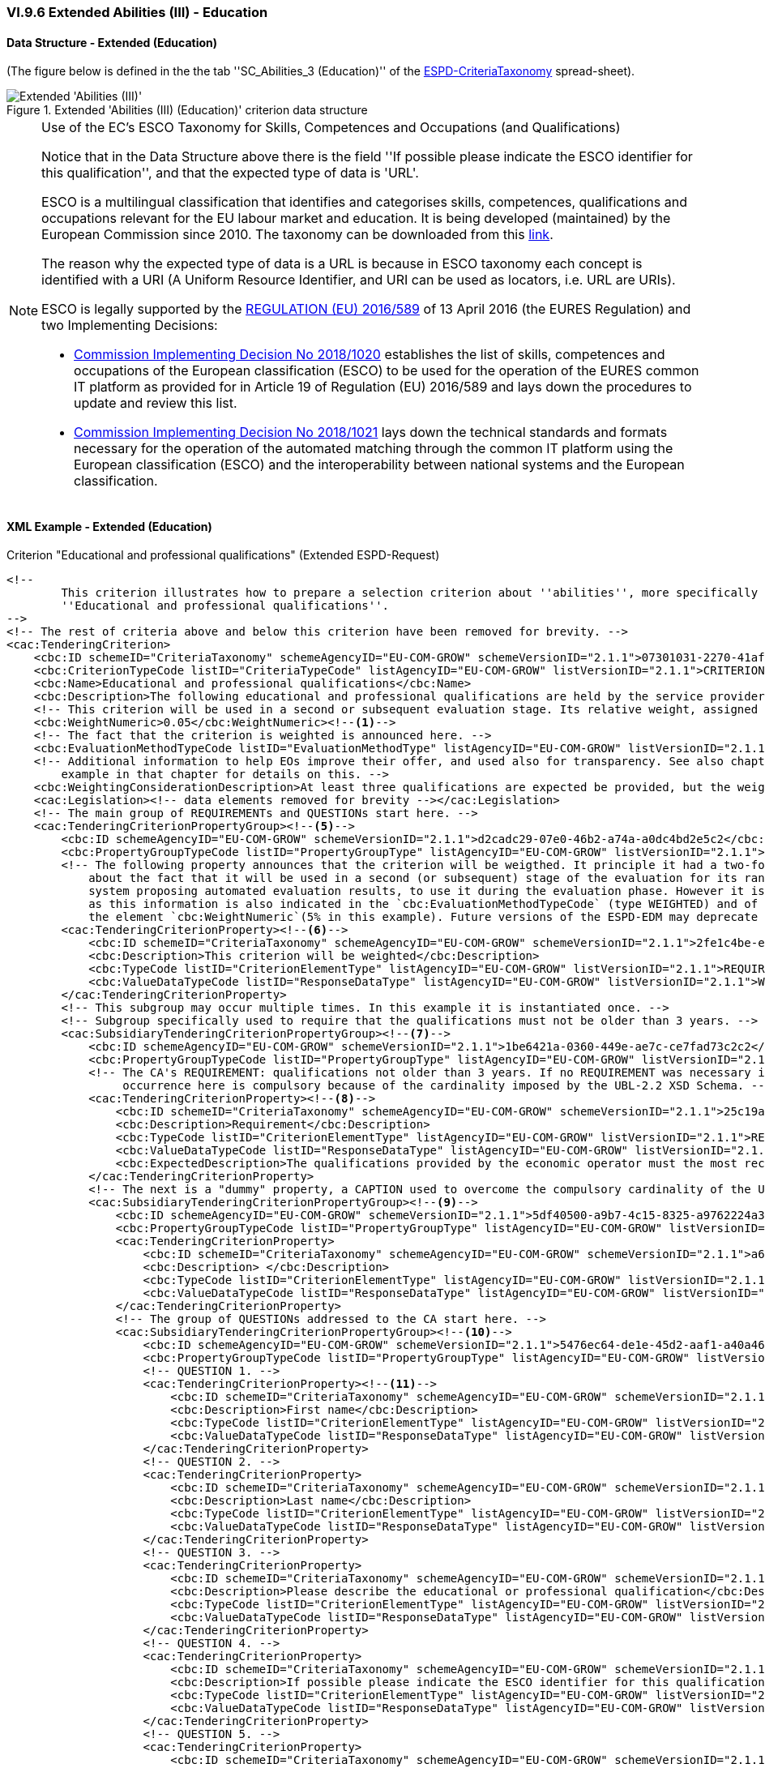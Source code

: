 
=== VI.9.6 Extended Abilities (III) - Education

==== Data Structure - Extended (Education)

(The figure below is defined in the the tab ''SC_Abilities_3 (Education)'' of the
link:https://github.com/ESPD/ESPD-EDM/blob/2.1.1/docs/src/main/asciidoc/dist/cl/xlsx/ESPD-CriteriaTaxonomy-EXTENDED-V2.1.1.xlsx[ESPD-CriteriaTaxonomy] spread-sheet).

.Extended 'Abilities (III) (Education)' criterion data structure
image::Extended_Abilities_3_Data_Structure.png[Extended 'Abilities (III) (Education)' criterion data structure, alt="Extended 'Abilities (III)' ",align="center"]

.Use of the EC's ESCO Taxonomy for Skills, Competences and Occupations (and Qualifications)

[NOTE]
====
Notice that in the Data Structure above there is the field ''If possible please indicate the ESCO identifier for this
qualification'', and that the expected type of data is 'URL'.

ESCO is a multilingual classification that identifies and categorises skills, competences, qualifications and occupations
relevant for the EU labour market and education. It is being developed (maintained) by the European Commission
since 2010. The taxonomy can be downloaded from this link:https://ec.europa.eu/esco/portal[link].

The reason why the expected type of data is a URL is because in ESCO taxonomy each concept is identified with a URI (A
Uniform Resource Identifier, and URI can be used as locators, i.e. URL are URIs).

ESCO is legally supported by the link:https://eur-lex.europa.eu/legal-content/EN/TXT/?uri=uriserv%3AOJ.L_.2016.107.01.0001.01.ENG[REGULATION (EU) 2016/589] of 13 April 2016
(the EURES Regulation) and two Implementing Decisions:

* link:https://eur-lex.europa.eu/legal-content/EN/TXT/PDF/?uri=CELEX:32018D1020&from=EN[Commission Implementing Decision No 2018/1020]
establishes the list of skills, competences and occupations of the European classification (ESCO) to be used for the
operation of the EURES common IT platform as provided for in Article 19 of Regulation (EU) 2016/589 and lays down the
procedures to update and review this list.

* link:https://eur-lex.europa.eu/legal-content/EN/TXT/PDF/?uri=CELEX:32018D1021&from=EN[Commission Implementing Decision No 2018/1021]
lays down the technical standards and formats necessary for the operation of the automated matching through the common IT platform
using the European classification (ESCO) and the interoperability between national systems and the European
classification.

====


==== XML Example - Extended (Education)

.Criterion "Educational and professional qualifications" (Extended ESPD-Request)
[source,xml]
----
<!--
        This criterion illustrates how to prepare a selection criterion about ''abilities'', more specifically the criterion
        ''Educational and professional qualifications''.
-->
<!-- The rest of criteria above and below this criterion have been removed for brevity. -->
<cac:TenderingCriterion>
    <cbc:ID schemeID="CriteriaTaxonomy" schemeAgencyID="EU-COM-GROW" schemeVersionID="2.1.1">07301031-2270-41af-8e7e-66fe0c777107</cbc:ID>
    <cbc:CriterionTypeCode listID="CriteriaTypeCode" listAgencyID="EU-COM-GROW" listVersionID="2.1.1">CRITERION.SELECTION.TECHNICAL_PROFESSIONAL_ABILITY.TECHNICAL.PROFESSIONAL_QUALIFICATIONS</cbc:CriterionTypeCode>
    <cbc:Name>Educational and professional qualifications</cbc:Name>
    <cbc:Description>The following educational and professional qualifications are held by the service provider or the contractor itself, and/or (depending on the requirements set out in the relevant notice or the in the ESPD, the relevant notice or  by its managerial staff.</cbc:Description>
    <!-- This criterion will be used in a second or subsequent evaluation stage. Its relative weight, assigned by the CA, is in this case 5%. -->
    <cbc:WeightNumeric>0.05</cbc:WeightNumeric><--1-->
    <!-- The fact that the criterion is weighted is announced here. -->
    <cbc:EvaluationMethodTypeCode listID="EvaluationMethodType" listAgencyID="EU-COM-GROW" listVersionID="2.1.1">WEIGHTED</cbc:EvaluationMethodTypeCode><--2-->
    <!-- Additional information to help EOs improve their offer, and used also for transparency. See also chapter "Putting things together" and the XML
        example in that chapter for details on this. -->
    <cbc:WeightingConsiderationDescription>At least three qualifications are expected be provided, but the weight will not change if more than three qualifications are provided.</cbc:WeightingConsiderationDescription><--4-->
    <cac:Legislation><!-- data elements removed for brevity --></cac:Legislation>
    <!-- The main group of REQUIREMENTs and QUESTIONs start here. -->
    <cac:TenderingCriterionPropertyGroup><--5-->
        <cbc:ID schemeAgencyID="EU-COM-GROW" schemeVersionID="2.1.1">d2cadc29-07e0-46b2-a74a-a0dc4bd2e5c2</cbc:ID>
        <cbc:PropertyGroupTypeCode listID="PropertyGroupType" listAgencyID="EU-COM-GROW" listVersionID="2.1.1">ON*</cbc:PropertyGroupTypeCode>
        <!-- The following property announces that the criterion will be weigthed. It principle it had a two-fold goal: 1) to make know the EO
            about the fact that it will be used in a second (or subsequent) stage of the evaluation for its ranking; and 2) for the evaluator (or
            system proposing automated evaluation results, to use it during the evaluation phase. However it is, in fact, superfluous or redundant,
            as this information is also indicated in the `cbc:EvaluationMethodTypeCode` (type WEIGHTED) and of the relative weight value assigned to
            the element `cbc:WeightNumeric`(5% in this example). Future versions of the ESPD-EDM may deprecate this REQUIREMENT. -->
        <cac:TenderingCriterionProperty><--6-->
            <cbc:ID schemeID="CriteriaTaxonomy" schemeAgencyID="EU-COM-GROW" schemeVersionID="2.1.1">2fe1c4be-ed09-4241-a531-366e73b33436</cbc:ID>
            <cbc:Description>This criterion will be weighted</cbc:Description>
            <cbc:TypeCode listID="CriterionElementType" listAgencyID="EU-COM-GROW" listVersionID="2.1.1">REQUIREMENT</cbc:TypeCode>
            <cbc:ValueDataTypeCode listID="ResponseDataType" listAgencyID="EU-COM-GROW" listVersionID="2.1.1">WEIGHT_INDICATOR</cbc:ValueDataTypeCode>
        </cac:TenderingCriterionProperty>
        <!-- This subgroup may occur multiple times. In this example it is instantiated once. -->
        <!-- Subgroup specifically used to require that the qualifications must not be older than 3 years. -->
        <cac:SubsidiaryTenderingCriterionPropertyGroup><--7-->
            <cbc:ID schemeAgencyID="EU-COM-GROW" schemeVersionID="2.1.1">1be6421a-0360-449e-ae7c-ce7fad73c2c2</cbc:ID>
            <cbc:PropertyGroupTypeCode listID="PropertyGroupType" listAgencyID="EU-COM-GROW" listVersionID="2.1.1">ON*</cbc:PropertyGroupTypeCode>
            <!-- The CA's REQUIREMENT: qualifications not older than 3 years. If no REQUIREMENT was necessary it could be replace with a CAPTION. Its
                 occurrence here is compulsory because of the cardinality imposed by the UBL-2.2 XSD Schema. -->
            <cac:TenderingCriterionProperty><--8-->
                <cbc:ID schemeID="CriteriaTaxonomy" schemeAgencyID="EU-COM-GROW" schemeVersionID="2.1.1">25c19a70-e4d1-42cf-aa33-20aad4faacbc</cbc:ID>
                <cbc:Description>Requirement</cbc:Description>
                <cbc:TypeCode listID="CriterionElementType" listAgencyID="EU-COM-GROW" listVersionID="2.1.1">REQUIREMENT</cbc:TypeCode>
                <cbc:ValueDataTypeCode listID="ResponseDataType" listAgencyID="EU-COM-GROW" listVersionID="2.1.1">DESCRIPTION</cbc:ValueDataTypeCode>
                <cbc:ExpectedDescription>The qualifications provided by the economic operator must the most recent possible, in any case not older than three years.</cbc:ExpectedDescription>
            </cac:TenderingCriterionProperty>
            <!-- The next is a "dummy" property, a CAPTION used to overcome the compulsory cardinality of the UBL-2.2 XSD Schema. -->
            <cac:SubsidiaryTenderingCriterionPropertyGroup><--9-->
                <cbc:ID schemeAgencyID="EU-COM-GROW" schemeVersionID="2.1.1">5df40500-a9b7-4c15-8325-a9762224a3c9</cbc:ID>
                <cbc:PropertyGroupTypeCode listID="PropertyGroupType" listAgencyID="EU-COM-GROW" listVersionID="2.1.1">ON*</cbc:PropertyGroupTypeCode>
                <cac:TenderingCriterionProperty>
                    <cbc:ID schemeID="CriteriaTaxonomy" schemeAgencyID="EU-COM-GROW" schemeVersionID="2.1.1">a65e32e3-410c-4017-b7c8-d3bd395f732b</cbc:ID>
                    <cbc:Description> </cbc:Description>
                    <cbc:TypeCode listID="CriterionElementType" listAgencyID="EU-COM-GROW" listVersionID="2.1.1">CAPTION</cbc:TypeCode>
                    <cbc:ValueDataTypeCode listID="ResponseDataType" listAgencyID="EU-COM-GROW" listVersionID="2.1.1">NONE</cbc:ValueDataTypeCode>
                </cac:TenderingCriterionProperty>
                <!-- The group of QUESTIONs addressed to the CA start here. -->
                <cac:SubsidiaryTenderingCriterionPropertyGroup><--10-->
                    <cbc:ID schemeAgencyID="EU-COM-GROW" schemeVersionID="2.1.1">5476ec64-de1e-45d2-aaf1-a40a463ab7a9</cbc:ID>
                    <cbc:PropertyGroupTypeCode listID="PropertyGroupType" listAgencyID="EU-COM-GROW" listVersionID="2.1.1">ON*</cbc:PropertyGroupTypeCode>
                    <!-- QUESTION 1. -->
                    <cac:TenderingCriterionProperty><--11-->
                        <cbc:ID schemeID="CriteriaTaxonomy" schemeAgencyID="EU-COM-GROW" schemeVersionID="2.1.1">e8dbdda7-f4d3-4a79-800c-3cbe89a7785e</cbc:ID>
                        <cbc:Description>First name</cbc:Description>
                        <cbc:TypeCode listID="CriterionElementType" listAgencyID="EU-COM-GROW" listVersionID="2.1.1">QUESTION</cbc:TypeCode>
                        <cbc:ValueDataTypeCode listID="ResponseDataType" listAgencyID="EU-COM-GROW" listVersionID="2.1.1">DESCRIPTION</cbc:ValueDataTypeCode>
                    </cac:TenderingCriterionProperty>
                    <!-- QUESTION 2. -->
                    <cac:TenderingCriterionProperty>
                        <cbc:ID schemeID="CriteriaTaxonomy" schemeAgencyID="EU-COM-GROW" schemeVersionID="2.1.1">7671b0c6-9441-4294-a10f-e122533014e8</cbc:ID>
                        <cbc:Description>Last name</cbc:Description>
                        <cbc:TypeCode listID="CriterionElementType" listAgencyID="EU-COM-GROW" listVersionID="2.1.1">QUESTION</cbc:TypeCode>
                        <cbc:ValueDataTypeCode listID="ResponseDataType" listAgencyID="EU-COM-GROW" listVersionID="2.1.1">DESCRIPTION</cbc:ValueDataTypeCode>
                    </cac:TenderingCriterionProperty>
                    <!-- QUESTION 3. -->
                    <cac:TenderingCriterionProperty>
                        <cbc:ID schemeID="CriteriaTaxonomy" schemeAgencyID="EU-COM-GROW" schemeVersionID="2.1.1">fd1cc8a2-7b71-490e-b97f-8efa2feffbf8</cbc:ID>
                        <cbc:Description>Please describe the educational or professional qualification</cbc:Description>
                        <cbc:TypeCode listID="CriterionElementType" listAgencyID="EU-COM-GROW" listVersionID="2.1.1">QUESTION</cbc:TypeCode>
                        <cbc:ValueDataTypeCode listID="ResponseDataType" listAgencyID="EU-COM-GROW" listVersionID="2.1.1">DESCRIPTION</cbc:ValueDataTypeCode>
                    </cac:TenderingCriterionProperty>
                    <!-- QUESTION 4. -->
                    <cac:TenderingCriterionProperty>
                        <cbc:ID schemeID="CriteriaTaxonomy" schemeAgencyID="EU-COM-GROW" schemeVersionID="2.1.1">244adb88-1a49-4907-90ff-19f8aed4d5db</cbc:ID>
                        <cbc:Description>If possible please indicate the ESCO identifier for this qualification</cbc:Description>
                        <cbc:TypeCode listID="CriterionElementType" listAgencyID="EU-COM-GROW" listVersionID="2.1.1">QUESTION</cbc:TypeCode>
                        <cbc:ValueDataTypeCode listID="ResponseDataType" listAgencyID="EU-COM-GROW" listVersionID="2.1.1">URL</cbc:ValueDataTypeCode>
                    </cac:TenderingCriterionProperty>
                    <!-- QUESTION 5. -->
                    <cac:TenderingCriterionProperty>
                        <cbc:ID schemeID="CriteriaTaxonomy" schemeAgencyID="EU-COM-GROW" schemeVersionID="2.1.1">b7fbe574-67b2-4f6e-afe1-8431f826b1b2</cbc:ID>
                        <cbc:Description>If possible please describe the ESCO qualification</cbc:Description>
                        <cbc:TypeCode listID="CriterionElementType" listAgencyID="EU-COM-GROW" listVersionID="2.1.1">QUESTION</cbc:TypeCode>
                        <cbc:ValueDataTypeCode listID="ResponseDataType" listAgencyID="EU-COM-GROW" listVersionID="2.1.1">DESCRIPTION</cbc:ValueDataTypeCode>
                    </cac:TenderingCriterionProperty>
                    <!-- QUESTION 6. -->
                    <cac:TenderingCriterionProperty>
                        <cbc:ID schemeID="CriteriaTaxonomy" schemeAgencyID="EU-COM-GROW" schemeVersionID="2.1.1">f006fd88-54c1-43d5-88d1-8dd144b1b7af</cbc:ID>
                        <cbc:Description>Qualification name</cbc:Description>
                        <cbc:TypeCode listID="CriterionElementType" listAgencyID="EU-COM-GROW" listVersionID="2.1.1">QUESTION</cbc:TypeCode>
                        <cbc:ValueDataTypeCode listID="ResponseDataType" listAgencyID="EU-COM-GROW" listVersionID="2.1.1">DESCRIPTION</cbc:ValueDataTypeCode>
                    </cac:TenderingCriterionProperty>
                    <!-- QUESTION 7. -->
                    <cac:TenderingCriterionProperty>
                        <cbc:ID schemeID="CriteriaTaxonomy" schemeAgencyID="EU-COM-GROW" schemeVersionID="2.1.1">e2fe06d0-9612-4aff-9a60-93083703db49</cbc:ID>
                        <cbc:Description>Qualification number</cbc:Description>
                        <cbc:TypeCode listID="CriterionElementType" listAgencyID="EU-COM-GROW" listVersionID="2.1.1">QUESTION</cbc:TypeCode>
                        <cbc:ValueDataTypeCode listID="ResponseDataType" listAgencyID="EU-COM-GROW" listVersionID="2.1.1">IDENTIFIER</cbc:ValueDataTypeCode>
                    </cac:TenderingCriterionProperty>
                    <!-- QUESTION 8. -->
                    <cac:TenderingCriterionProperty>
                        <cbc:ID schemeID="CriteriaTaxonomy" schemeAgencyID="EU-COM-GROW" schemeVersionID="2.1.1">bfaacca0-ac68-4964-a071-2e8519e32697</cbc:ID>
                        <cbc:Description>Qualification issuing date</cbc:Description>
                        <cbc:TypeCode listID="CriterionElementType" listAgencyID="EU-COM-GROW" listVersionID="2.1.1">QUESTION</cbc:TypeCode>
                        <cbc:ValueDataTypeCode listID="ResponseDataType" listAgencyID="EU-COM-GROW" listVersionID="2.1.1">DATE</cbc:ValueDataTypeCode>
                    </cac:TenderingCriterionProperty>
                    <!-- QUESTION 9. -->
                    <cac:TenderingCriterionProperty>
                        <cbc:ID schemeID="CriteriaTaxonomy" schemeAgencyID="EU-COM-GROW" schemeVersionID="2.1.1">056e7d4e-715e-40bc-ad9a-ea0ddc089e75</cbc:ID>
                        <cbc:Description>Qualification issuing body</cbc:Description>
                        <cbc:TypeCode listID="CriterionElementType" listAgencyID="EU-COM-GROW" listVersionID="2.1.1">QUESTION</cbc:TypeCode>
                        <cbc:ValueDataTypeCode listID="ResponseDataType" listAgencyID="EU-COM-GROW" listVersionID="2.1.1">DESCRIPTION</cbc:ValueDataTypeCode>
                    </cac:TenderingCriterionProperty>
                    <cac:SubsidiaryTenderingCriterionPropertyGroup>
                        <cbc:ID schemeAgencyID="EU-COM-GROW" schemeVersionID="2.1.1">9026e403-3eb6-4705-a9e9-e21a1efc867d</cbc:ID>
                        <cbc:PropertyGroupTypeCode listID="PropertyGroupType" listAgencyID="EU-COM-GROW" listVersionID="2.1.1">ON*</cbc:PropertyGroupTypeCode>
                        <cac:TenderingCriterionProperty>
                            <cbc:ID schemeID="CriteriaTaxonomy" schemeAgencyID="EU-COM-GROW" schemeVersionID="2.1.1">48e9b90f-8158-4141-805a-941ad5d9b8a2</cbc:ID>
                            <cbc:Description>Is this information available online?</cbc:Description>
                            <cbc:TypeCode listID="CriterionElementType" listAgencyID="EU-COM-GROW" listVersionID="2.1.1">QUESTION</cbc:TypeCode>
                            <cbc:ValueDataTypeCode listID="ResponseDataType" listAgencyID="EU-COM-GROW" listVersionID="2.1.1">INDICATOR</cbc:ValueDataTypeCode>
                        </cac:TenderingCriterionProperty>
                        <!-- Possible evidences related to this criterion -->
                        <cac:SubsidiaryTenderingCriterionPropertyGroup>
                            <cbc:ID schemeAgencyID="EU-COM-GROW" schemeVersionID="2.1.1">0a166f0a-0c5f-42b0-81e9-0fc9fa598a48</cbc:ID>
                            <cbc:PropertyGroupTypeCode listID="PropertyGroupType" listAgencyID="EU-COM-GROW" listVersionID="2.1.1">ONTRUE</cbc:PropertyGroupTypeCode>
                            <cac:TenderingCriterionProperty>
                                <cbc:ID schemeID="CriteriaTaxonomy" schemeAgencyID="EU-COM-GROW" schemeVersionID="2.1.1">36bb4865-b0f4-421a-8e45-c34976698203</cbc:ID>
                                <cbc:Description>Evidence supplied</cbc:Description>
                                <cbc:TypeCode listID="CriterionElementType" listAgencyID="EU-COM-GROW" listVersionID="2.1.1">QUESTION</cbc:TypeCode>
                                <cbc:ValueDataTypeCode listID="ResponseDataType" listAgencyID="EU-COM-GROW" listVersionID="2.1.1">EVIDENCE_IDENTIFIER</cbc:ValueDataTypeCode>
                            </cac:TenderingCriterionProperty>
                        </cac:SubsidiaryTenderingCriterionPropertyGroup>
                    </cac:SubsidiaryTenderingCriterionPropertyGroup>
                </cac:SubsidiaryTenderingCriterionPropertyGroup>
            </cac:SubsidiaryTenderingCriterionPropertyGroup>
        </cac:SubsidiaryTenderingCriterionPropertyGroup>

        <!-- 2nd. 3rd. etc. subgroups of REQUIREMENTs and QUESTIONs can be added here to ask for more qualifications subject to different specific REQUIREMENTs. -->

    </cac:TenderingCriterionPropertyGroup>
</cac:TenderingCriterion>
----
